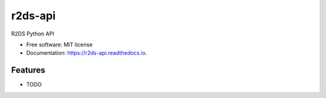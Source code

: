 ========
r2ds-api
========


.. image:: https://img.shields.io/pypi/v/r2ds_api.svg
        :target: https://pypi.python.org/pypi/r2ds_api

.. image:: https://img.shields.io/travis/tonkworks/r2ds_api.svg
        :target: https://travis-ci.org/tonkworks/r2ds_api

.. image:: https://readthedocs.org/projects/r2ds-api/badge/?version=latest
        :target: https://r2ds-api.readthedocs.io/en/latest/?badge=latest
        :alt: Documentation Status


.. image:: https://pyup.io/repos/github/tonkworks/r2ds_api/shield.svg
     :target: https://pyup.io/repos/github/tonkworks/r2ds_api/
     :alt: Updates



R2DS Python API


* Free software: MIT license
* Documentation: https://r2ds-api.readthedocs.io.


Features
--------

* TODO
